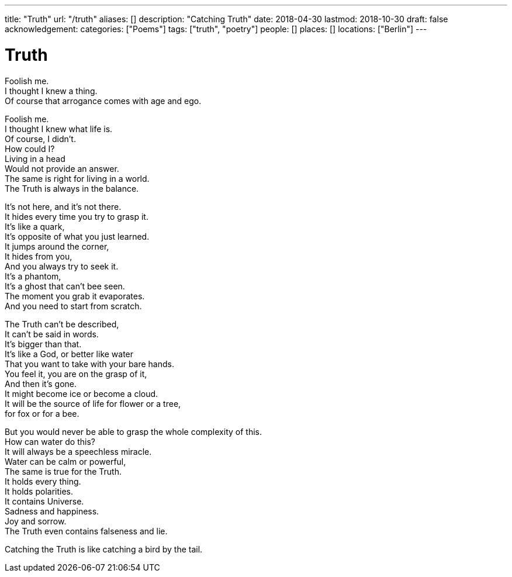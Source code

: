---
title: "Truth"
url: "/truth"
aliases: []
description: "Catching Truth"
date: 2018-04-30
lastmod: 2018-10-30
draft: false
acknowledgement: 
categories: ["Poems"]
tags: ["truth", "poetry"]
people: []
places: []
locations: ["Berlin"]
---

= Truth

Foolish me. +
I thought I knew a thing. +
Of course that arrogance comes with age and ego. +

Foolish me. +
I thought I knew what life is. +
Of course, I didn't. +
How could I? +
Living in a head +
Would not provide an answer. +
The same is right for living in a world. +
The Truth is always in the balance. +

It's not here, and it's not there. +
It hides every time you try to grasp it.  +
It's like a quark, +
It's opposite of what you just learned. +
It jumps around the corner, +
It hides from you, +
And you always try to seek it. +
It's a phantom, +
It's a ghost that can't bee seen. +
The moment you grab it evaporates. +
And you need to start from scratch. +

The Truth can't be described, +
It can't be said in words. +
It's bigger than that. +
It's like a God, or better like water + 
That you want to take with your bare hands. +
You feel it, you are on the grasp of it, +
And then it's gone. +
It might become ice or become a cloud. +
It will be the source of life for flower or a tree, +
for fox or for a bee. +

But you would never be able to grasp the whole complexity of this. +
How can water do this? +
It will always be a speechless miracle. +
Water can be calm or powerful, +
The same is true for the Truth. +
It holds every thing. +
It holds polarities. +
It contains Universe. +
Sadness and happiness. +
Joy and sorrow. +
The Truth even contains falseness and lie. +

Catching the Truth is like catching a bird by the tail. +